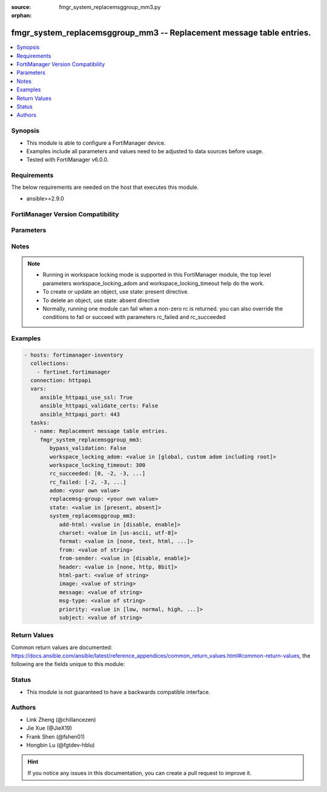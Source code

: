 :source: fmgr_system_replacemsggroup_mm3.py

:orphan:

.. _fmgr_system_replacemsggroup_mm3:

fmgr_system_replacemsggroup_mm3 -- Replacement message table entries.
+++++++++++++++++++++++++++++++++++++++++++++++++++++++++++++++++++++

.. versionadded:: 2.10

.. contents::
   :local:
   :depth: 1


Synopsis
--------

- This module is able to configure a FortiManager device.
- Examples include all parameters and values need to be adjusted to data sources before usage.
- Tested with FortiManager v6.0.0.


Requirements
------------
The below requirements are needed on the host that executes this module.

- ansible>=2.9.0



FortiManager Version Compatibility
----------------------------------
.. raw:: html

 <br>
 <table>
 <tr>
 <td></td>
 <td><code class="docutils literal notranslate">6.0.0 </code></td>
 <td><code class="docutils literal notranslate">6.2.1 </code></td>
 </tr>
 <tr>
 <td>system_replacemsggroup_mm3</td>
 <td>yes</td>
 <td>yes</td>
 </tr>
 </table>
 <p>



Parameters
----------

.. raw:: html

 <ul>
 <li><span class="li-head">enable_log</span> - Enable/Disable logging for task <span class="li-normal">type: bool</span> <span class="li-required">required: false</span> <span class="li-normal"> default: False</span> </li>
 <li><span class="li-head">proposed_method</span> - The overridden method for the underlying Json RPC request <span class="li-normal">type: str</span> <span class="li-required">required: false</span> <span class="li-normal"> choices: set, update, add</span> </li>
 <li><span class="li-head">bypass_validation</span> - Only set to True when module schema diffs with FortiManager API structure, module continues to execute without validating parameters <span class="li-normal">type: bool</span> <span class="li-required">required: false</span> <span class="li-normal"> default: False</span> </li>
 <li><span class="li-head">workspace_locking_adom</span> - Acquire the workspace lock if FortiManager is running in workspace mode <span class="li-normal">type: str</span> <span class="li-required">required: false</span> <span class="li-normal"> choices: global, custom adom including root</span> </li>
 <li><span class="li-head">workspace_locking_timeout</span> - The maximum time in seconds to wait for other users to release workspace lock <span class="li-normal">type: integer</span> <span class="li-required">required: false</span>  <span class="li-normal">default: 300</span> </li>
 <li><span class="li-head">rc_succeeded</span> - The rc codes list with which the conditions to succeed will be overriden <span class="li-normal">type: list</span> <span class="li-required">required: false</span> </li>
 <li><span class="li-head">rc_failed</span> - The rc codes list with which the conditions to fail will be overriden <span class="li-normal">type: list</span> <span class="li-required">required: false</span> </li>
 <li><span class="li-head">state</span> - The directive to create, update or delete an object <span class="li-normal">type: str</span> <span class="li-required">required: true</span> <span class="li-normal"> choices: present, absent</span> </li>
 <li><span class="li-head">adom</span> - The parameter in requested url <span class="li-normal">type: str</span> <span class="li-required">required: true</span> </li>
 <li><span class="li-head">replacemsg-group</span> - The parameter in requested url <span class="li-normal">type: str</span> <span class="li-required">required: true</span> </li>
 <li><span class="li-head">system_replacemsggroup_mm3</span> - Replacement message table entries. <span class="li-normal">type: dict</span></li>
 <ul class="ul-self">
 <li><span class="li-head">add-html</span> - add message encapsulation <span class="li-normal">type: str</span>  <span class="li-normal">choices: [disable, enable]</span>  <a id='label0' href="javascript:ContentClick('label1', 'label0');" onmouseover="ContentPreview('label1');" onmouseout="ContentUnpreview('label1');" title="click to collapse or expand..."> more... </a>
 <div id="label1" style="display:none">
 <table border="1">
 <tr>
 <td></td>
 <td><code class="docutils literal notranslate">6.0.0 </code></td>
 <td><code class="docutils literal notranslate">6.2.1 </code></td>
 <td><code class="docutils literal notranslate">6.4.0 </code></td>
 <td><code class="docutils literal notranslate">7.0.0 </code></td>
 </tr>
 <tr>
 <td>add-html</td>
 <td>True</td>
 <td>True</td>
 <td>False</td>
 <td>False</td>
 </tr>
 </table>
 </div>
 </li>
 <li><span class="li-head">charset</span> - character encoding used for replacement message <span class="li-normal">type: str</span>  <span class="li-normal">choices: [us-ascii, utf-8]</span>  <a id='label2' href="javascript:ContentClick('label3', 'label2');" onmouseover="ContentPreview('label3');" onmouseout="ContentUnpreview('label3');" title="click to collapse or expand..."> more... </a>
 <div id="label3" style="display:none">
 <table border="1">
 <tr>
 <td></td>
 <td><code class="docutils literal notranslate">6.0.0 </code></td>
 <td><code class="docutils literal notranslate">6.2.1 </code></td>
 <td><code class="docutils literal notranslate">6.4.0 </code></td>
 <td><code class="docutils literal notranslate">7.0.0 </code></td>
 </tr>
 <tr>
 <td>charset</td>
 <td>True</td>
 <td>True</td>
 <td>False</td>
 <td>False</td>
 </tr>
 </table>
 </div>
 </li>
 <li><span class="li-head">format</span> - Format flag. <span class="li-normal">type: str</span>  <span class="li-normal">choices: [none, text, html, wml]</span>  <a id='label4' href="javascript:ContentClick('label5', 'label4');" onmouseover="ContentPreview('label5');" onmouseout="ContentUnpreview('label5');" title="click to collapse or expand..."> more... </a>
 <div id="label5" style="display:none">
 <table border="1">
 <tr>
 <td></td>
 <td><code class="docutils literal notranslate">6.0.0 </code></td>
 <td><code class="docutils literal notranslate">6.2.1 </code></td>
 <td><code class="docutils literal notranslate">6.4.0 </code></td>
 <td><code class="docutils literal notranslate">7.0.0 </code></td>
 </tr>
 <tr>
 <td>format</td>
 <td>True</td>
 <td>True</td>
 <td>False</td>
 <td>False</td>
 </tr>
 </table>
 </div>
 </li>
 <li><span class="li-head">from</span> - from address <span class="li-normal">type: str</span>  <a id='label6' href="javascript:ContentClick('label7', 'label6');" onmouseover="ContentPreview('label7');" onmouseout="ContentUnpreview('label7');" title="click to collapse or expand..."> more... </a>
 <div id="label7" style="display:none">
 <table border="1">
 <tr>
 <td></td>
 <td><code class="docutils literal notranslate">6.0.0 </code></td>
 <td><code class="docutils literal notranslate">6.2.1 </code></td>
 <td><code class="docutils literal notranslate">6.4.0 </code></td>
 <td><code class="docutils literal notranslate">7.0.0 </code></td>
 </tr>
 <tr>
 <td>from</td>
 <td>True</td>
 <td>True</td>
 <td>False</td>
 <td>False</td>
 </tr>
 </table>
 </div>
 </li>
 <li><span class="li-head">from-sender</span> - notification message sent from recipient <span class="li-normal">type: str</span>  <span class="li-normal">choices: [disable, enable]</span>  <a id='label8' href="javascript:ContentClick('label9', 'label8');" onmouseover="ContentPreview('label9');" onmouseout="ContentUnpreview('label9');" title="click to collapse or expand..."> more... </a>
 <div id="label9" style="display:none">
 <table border="1">
 <tr>
 <td></td>
 <td><code class="docutils literal notranslate">6.0.0 </code></td>
 <td><code class="docutils literal notranslate">6.2.1 </code></td>
 <td><code class="docutils literal notranslate">6.4.0 </code></td>
 <td><code class="docutils literal notranslate">7.0.0 </code></td>
 </tr>
 <tr>
 <td>from-sender</td>
 <td>True</td>
 <td>True</td>
 <td>False</td>
 <td>False</td>
 </tr>
 </table>
 </div>
 </li>
 <li><span class="li-head">header</span> - Header flag. <span class="li-normal">type: str</span>  <span class="li-normal">choices: [none, http, 8bit]</span>  <a id='label10' href="javascript:ContentClick('label11', 'label10');" onmouseover="ContentPreview('label11');" onmouseout="ContentUnpreview('label11');" title="click to collapse or expand..."> more... </a>
 <div id="label11" style="display:none">
 <table border="1">
 <tr>
 <td></td>
 <td><code class="docutils literal notranslate">6.0.0 </code></td>
 <td><code class="docutils literal notranslate">6.2.1 </code></td>
 <td><code class="docutils literal notranslate">6.4.0 </code></td>
 <td><code class="docutils literal notranslate">7.0.0 </code></td>
 </tr>
 <tr>
 <td>header</td>
 <td>True</td>
 <td>True</td>
 <td>False</td>
 <td>False</td>
 </tr>
 </table>
 </div>
 </li>
 <li><span class="li-head">html-part</span> - message encapsulation text <span class="li-normal">type: str</span>  <a id='label12' href="javascript:ContentClick('label13', 'label12');" onmouseover="ContentPreview('label13');" onmouseout="ContentUnpreview('label13');" title="click to collapse or expand..."> more... </a>
 <div id="label13" style="display:none">
 <table border="1">
 <tr>
 <td></td>
 <td><code class="docutils literal notranslate">6.0.0 </code></td>
 <td><code class="docutils literal notranslate">6.2.1 </code></td>
 <td><code class="docutils literal notranslate">6.4.0 </code></td>
 <td><code class="docutils literal notranslate">7.0.0 </code></td>
 </tr>
 <tr>
 <td>html-part</td>
 <td>True</td>
 <td>True</td>
 <td>False</td>
 <td>False</td>
 </tr>
 </table>
 </div>
 </li>
 <li><span class="li-head">image</span> - Message string. <span class="li-normal">type: str</span>  <a id='label14' href="javascript:ContentClick('label15', 'label14');" onmouseover="ContentPreview('label15');" onmouseout="ContentUnpreview('label15');" title="click to collapse or expand..."> more... </a>
 <div id="label15" style="display:none">
 <table border="1">
 <tr>
 <td></td>
 <td><code class="docutils literal notranslate">6.0.0 </code></td>
 <td><code class="docutils literal notranslate">6.2.1 </code></td>
 <td><code class="docutils literal notranslate">6.4.0 </code></td>
 <td><code class="docutils literal notranslate">7.0.0 </code></td>
 </tr>
 <tr>
 <td>image</td>
 <td>True</td>
 <td>True</td>
 <td>False</td>
 <td>False</td>
 </tr>
 </table>
 </div>
 </li>
 <li><span class="li-head">message</span> - message text <span class="li-normal">type: str</span>  <a id='label16' href="javascript:ContentClick('label17', 'label16');" onmouseover="ContentPreview('label17');" onmouseout="ContentUnpreview('label17');" title="click to collapse or expand..."> more... </a>
 <div id="label17" style="display:none">
 <table border="1">
 <tr>
 <td></td>
 <td><code class="docutils literal notranslate">6.0.0 </code></td>
 <td><code class="docutils literal notranslate">6.2.1 </code></td>
 <td><code class="docutils literal notranslate">6.4.0 </code></td>
 <td><code class="docutils literal notranslate">7.0.0 </code></td>
 </tr>
 <tr>
 <td>message</td>
 <td>True</td>
 <td>True</td>
 <td>False</td>
 <td>False</td>
 </tr>
 </table>
 </div>
 </li>
 <li><span class="li-head">msg-type</span> - Message type. <span class="li-normal">type: str</span>  <a id='label18' href="javascript:ContentClick('label19', 'label18');" onmouseover="ContentPreview('label19');" onmouseout="ContentUnpreview('label19');" title="click to collapse or expand..."> more... </a>
 <div id="label19" style="display:none">
 <table border="1">
 <tr>
 <td></td>
 <td><code class="docutils literal notranslate">6.0.0 </code></td>
 <td><code class="docutils literal notranslate">6.2.1 </code></td>
 <td><code class="docutils literal notranslate">6.4.0 </code></td>
 <td><code class="docutils literal notranslate">7.0.0 </code></td>
 </tr>
 <tr>
 <td>msg-type</td>
 <td>True</td>
 <td>True</td>
 <td>False</td>
 <td>False</td>
 </tr>
 </table>
 </div>
 </li>
 <li><span class="li-head">priority</span> - message priority <span class="li-normal">type: str</span>  <span class="li-normal">choices: [low, normal, high, not-included]</span>  <a id='label20' href="javascript:ContentClick('label21', 'label20');" onmouseover="ContentPreview('label21');" onmouseout="ContentUnpreview('label21');" title="click to collapse or expand..."> more... </a>
 <div id="label21" style="display:none">
 <table border="1">
 <tr>
 <td></td>
 <td><code class="docutils literal notranslate">6.0.0 </code></td>
 <td><code class="docutils literal notranslate">6.2.1 </code></td>
 <td><code class="docutils literal notranslate">6.4.0 </code></td>
 <td><code class="docutils literal notranslate">7.0.0 </code></td>
 </tr>
 <tr>
 <td>priority</td>
 <td>True</td>
 <td>True</td>
 <td>False</td>
 <td>False</td>
 </tr>
 </table>
 </div>
 </li>
 <li><span class="li-head">subject</span> - subject text string <span class="li-normal">type: str</span>  <a id='label22' href="javascript:ContentClick('label23', 'label22');" onmouseover="ContentPreview('label23');" onmouseout="ContentUnpreview('label23');" title="click to collapse or expand..."> more... </a>
 <div id="label23" style="display:none">
 <table border="1">
 <tr>
 <td></td>
 <td><code class="docutils literal notranslate">6.0.0 </code></td>
 <td><code class="docutils literal notranslate">6.2.1 </code></td>
 <td><code class="docutils literal notranslate">6.4.0 </code></td>
 <td><code class="docutils literal notranslate">7.0.0 </code></td>
 </tr>
 <tr>
 <td>subject</td>
 <td>True</td>
 <td>True</td>
 <td>False</td>
 <td>False</td>
 </tr>
 </table>
 </div>
 </li>
 </ul>
 </ul>






Notes
-----
.. note::

   - Running in workspace locking mode is supported in this FortiManager module, the top level parameters workspace_locking_adom and workspace_locking_timeout help do the work.

   - To create or update an object, use state: present directive.

   - To delete an object, use state: absent directive

   - Normally, running one module can fail when a non-zero rc is returned. you can also override the conditions to fail or succeed with parameters rc_failed and rc_succeeded

Examples
--------

.. code-block:: yaml+jinja

 - hosts: fortimanager-inventory
   collections:
     - fortinet.fortimanager
   connection: httpapi
   vars:
      ansible_httpapi_use_ssl: True
      ansible_httpapi_validate_certs: False
      ansible_httpapi_port: 443
   tasks:
    - name: Replacement message table entries.
      fmgr_system_replacemsggroup_mm3:
         bypass_validation: False
         workspace_locking_adom: <value in [global, custom adom including root]>
         workspace_locking_timeout: 300
         rc_succeeded: [0, -2, -3, ...]
         rc_failed: [-2, -3, ...]
         adom: <your own value>
         replacemsg-group: <your own value>
         state: <value in [present, absent]>
         system_replacemsggroup_mm3:
            add-html: <value in [disable, enable]>
            charset: <value in [us-ascii, utf-8]>
            format: <value in [none, text, html, ...]>
            from: <value of string>
            from-sender: <value in [disable, enable]>
            header: <value in [none, http, 8bit]>
            html-part: <value of string>
            image: <value of string>
            message: <value of string>
            msg-type: <value of string>
            priority: <value in [low, normal, high, ...]>
            subject: <value of string>



Return Values
-------------


Common return values are documented: https://docs.ansible.com/ansible/latest/reference_appendices/common_return_values.html#common-return-values, the following are the fields unique to this module:


.. raw:: html

 <ul>
 <li> <span class="li-return">request_url</span> - The full url requested <span class="li-normal">returned: always</span> <span class="li-normal">type: str</span> <span class="li-normal">sample: /sys/login/user</span></li>
 <li> <span class="li-return">response_code</span> - The status of api request <span class="li-normal">returned: always</span> <span class="li-normal">type: int</span> <span class="li-normal">sample: 0</span></li>
 <li> <span class="li-return">response_message</span> - The descriptive message of the api response <span class="li-normal">returned: always</span> <span class="li-normal">type: str</span> <span class="li-normal">sample: OK</li>
 <li> <span class="li-return">response_data</span> - The data body of the api response <span class="li-normal">returned: optional</span> <span class="li-normal">type: list or dict</span></li>
 </ul>





Status
------

- This module is not guaranteed to have a backwards compatible interface.


Authors
-------

- Link Zheng (@chillancezen)
- Jie Xue (@JieX19)
- Frank Shen (@fshen01)
- Hongbin Lu (@fgtdev-hblu)


.. hint::

    If you notice any issues in this documentation, you can create a pull request to improve it.



